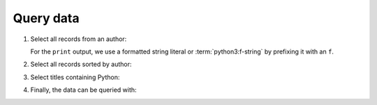 Query data
==========

#. Select all records from an author:

   .. literalinclude:: query_data.py
      :language: python
      :lines: 6-10
      :lineno-start: 6

   For the ``print`` output, we use a formatted string literal or
   :term:`python3:f-string` by prefixing it with an ``f``.

#. Select all records sorted by author:

   .. literalinclude:: query_data.py
      :language: python
      :lines: 12-13
      :lineno-start: 12

#. Select titles containing Python:

   .. literalinclude:: query_data.py
      :language: python
      :lines: 17-23
      :lineno-start: 17

#. Finally, the data can be queried with:

   .. literalinclude:: query_data.py
      :language: python
      :lines: 25-27
      :lineno-start: 27
